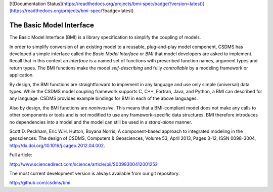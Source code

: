 [![Documentation Status](https://readthedocs.org/projects/bmi-spec/badge/?version=latest)](https://readthedocs.org/projects/bmi-spec/?badge=latest)

The Basic Model Interface
=========================

The Basic Model Interface (BMI) is a library specification to
simplify the coupling of models.

.. image:: images/bmi_logo.png
   :scale: 10 %
   :align: right
   :alt: The Basic Model Interface


In order to simplify conversion of an existing model to a reusable,
plug-and-play model component, CSDMS has developed a simple
interface called the *Basic Model Interface* or *BMI* that model
developers are asked to implement.  Recall that in this
context an *interface* is a named set of functions with prescribed
function names, argument types and return types.  The BMI functions
make the model *self-describing* and fully *controllable* by a
modeling framework or application.

By design, the BMI functions are straightforward to implement in
any language and use only simple (universal) data types. While the
CSDMS model coupling framework supports C, C++, Fortran, Java,
and Python, a BMI can described for any language.  CSDMS
provides example bindings for BMI in each of the above languages.

Also by design, the BMI functions are *noninvasive*.  This means
that a BMI-compliant model does not make any calls to other
components or tools and is not modified to use any
framework-specific data structures. BMI therefore introduces no
dependencies into a model and the model can still be used
in a *stand-alone* manner.

Scott D. Peckham, Eric W.H. Hutton, Boyana Norris, A component-based approach to integrated modeling in the geosciences: The design of CSDMS, Computers & Geosciences, Volume 53, April 2013, Pages 3-12, ISSN 0098-3004, http://dx.doi.org/10.1016/j.cageo.2012.04.002.

Full article:

http://www.sciencedirect.com/science/article/pii/S0098300412001252

The most current development version is always available from our git repository:

http://github.com/csdms/bmi
